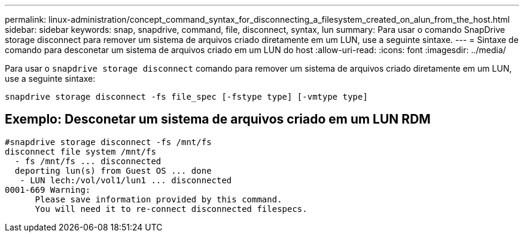 ---
permalink: linux-administration/concept_command_syntax_for_disconnecting_a_filesystem_created_on_alun_from_the_host.html 
sidebar: sidebar 
keywords: snap, snapdrive, command, file, disconnect, syntax, lun 
summary: Para usar o comando SnapDrive storage disconnect para remover um sistema de arquivos criado diretamente em um LUN, use a seguinte sintaxe. 
---
= Sintaxe de comando para desconetar um sistema de arquivos criado em um LUN do host
:allow-uri-read: 
:icons: font
:imagesdir: ../media/


[role="lead"]
Para usar o `snapdrive storage disconnect` comando para remover um sistema de arquivos criado diretamente em um LUN, use a seguinte sintaxe:

`snapdrive storage disconnect -fs file_spec [-fstype type] [-vmtype type]`



== Exemplo: Desconetar um sistema de arquivos criado em um LUN RDM

[listing]
----

#snapdrive storage disconnect -fs /mnt/fs
disconnect file system /mnt/fs
  - fs /mnt/fs ... disconnected
  deporting lun(s) from Guest OS ... done
   - LUN lech:/vol/vol1/lun1 ... disconnected
0001-669 Warning:
      Please save information provided by this command.
      You will need it to re-connect disconnected filespecs.
----